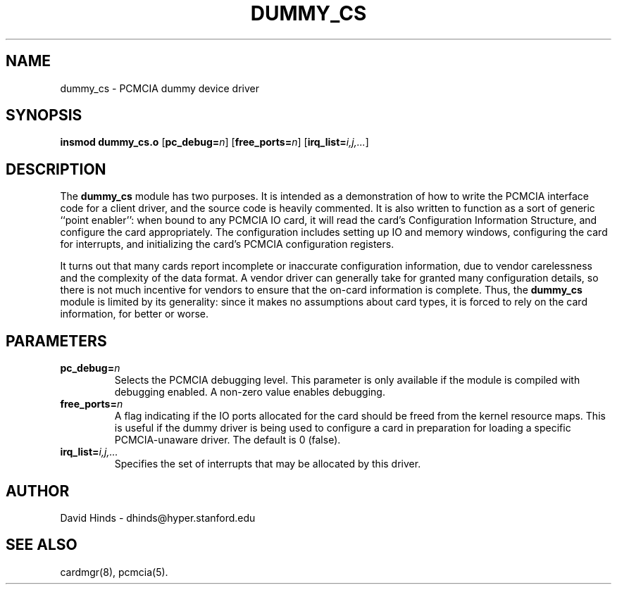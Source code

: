 .\" Copyright (C) 1998 David A. Hinds -- dhinds@hyper.stanford.edu
.\" dummy_cs.4 1.5 1999/10/18 19:12:40
.\"
.TH DUMMY_CS 4 "1999/10/18 19:12:40" "pcmcia-cs"
.SH NAME
dummy_cs \- PCMCIA dummy device driver
.SH SYNOPSIS
.B insmod dummy_cs.o
.RB [ pc_debug=\c
.IR n ]
.RB [ free_ports=\c
.IR n ]
.RB [ irq_list=\c
.IR i,j,... ]
.SH DESCRIPTION
The
.B dummy_cs
module has two purposes.  It is intended as a demonstration of how to
write the PCMCIA interface code for a client driver, and the source
code is heavily commented.  It is also written to function as a sort
of generic ``point enabler'': when bound to any PCMCIA IO card, it
will read the card's Configuration Information Structure, and
configure the card appropriately.  The configuration includes setting
up IO and memory windows, configuring the card for interrupts, and
initializing the card's PCMCIA configuration registers.
.PP
It turns out that many cards report incomplete or inaccurate
configuration information, due to vendor carelessness and the
complexity of the data format.  A vendor driver can generally take
for granted many configuration details, so there is not much incentive
for vendors to ensure that the on-card information is complete.  Thus,
the
.B dummy_cs
module is limited by its generality: since it makes no assumptions
about card types, it is forced to rely on the card information, for
better or worse.
.SH PARAMETERS
.TP
.BI pc_debug= n
Selects the PCMCIA debugging level.  This parameter is only available
if the module is compiled with debugging enabled.  A non-zero value
enables debugging.
.TP
.BI free_ports= n
A flag indicating if the IO ports allocated for the card should be
freed from the kernel resource maps.  This is useful if the dummy
driver is being used to configure a card in preparation for loading a
specific PCMCIA-unaware driver.  The default is 0 (false).
.TP
.BI irq_list= i,j,...
Specifies the set of interrupts that may be allocated by this driver.
.SH AUTHOR
David Hinds \- dhinds@hyper.stanford.edu
.SH "SEE ALSO"
cardmgr(8), pcmcia(5).

